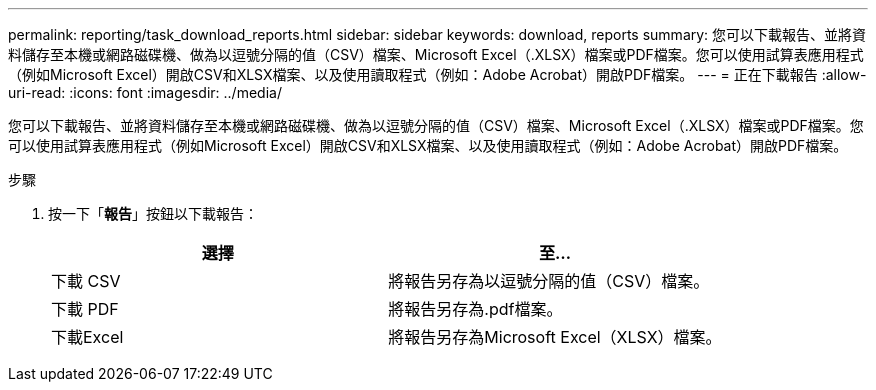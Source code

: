 ---
permalink: reporting/task_download_reports.html 
sidebar: sidebar 
keywords: download, reports 
summary: 您可以下載報告、並將資料儲存至本機或網路磁碟機、做為以逗號分隔的值（CSV）檔案、Microsoft Excel（.XLSX）檔案或PDF檔案。您可以使用試算表應用程式（例如Microsoft Excel）開啟CSV和XLSX檔案、以及使用讀取程式（例如：Adobe Acrobat）開啟PDF檔案。 
---
= 正在下載報告
:allow-uri-read: 
:icons: font
:imagesdir: ../media/


[role="lead"]
您可以下載報告、並將資料儲存至本機或網路磁碟機、做為以逗號分隔的值（CSV）檔案、Microsoft Excel（.XLSX）檔案或PDF檔案。您可以使用試算表應用程式（例如Microsoft Excel）開啟CSV和XLSX檔案、以及使用讀取程式（例如：Adobe Acrobat）開啟PDF檔案。

.步驟
. 按一下「*報告*」按鈕以下載報告：
+
[cols="2*"]
|===
| 選擇 | 至... 


 a| 
下載 CSV
 a| 
將報告另存為以逗號分隔的值（CSV）檔案。



 a| 
下載 PDF
 a| 
將報告另存為.pdf檔案。



 a| 
下載Excel
 a| 
將報告另存為Microsoft Excel（XLSX）檔案。

|===

